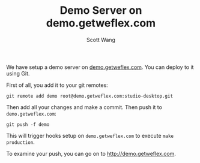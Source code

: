 #+TITLE:   Demo Server on demo.getweflex.com
#+AUTHOR:  Scott Wang
#+STARTUP: align indent

We have setup a demo server on [[http://demo.getweflex.com][demo.getweflex.com]]. You can deploy to
it using Git.

First of all, you add it to your git remotes:

#+BEGIN_SRC shell-script
  git remote add demo root@demo.getweflex.com:studio-desktop.git
#+END_SRC

Then add all your changes and make a commit. Then push it to
=demo.getweflex.com=:

#+BEGIN_SRC shell-script
  git push -f demo
#+END_SRC

This will trigger hooks setup on =demo.getweflex.com= to execute ~make
production~.

To examine your push, you can go on to [[http://demo.getweflex.com]].
